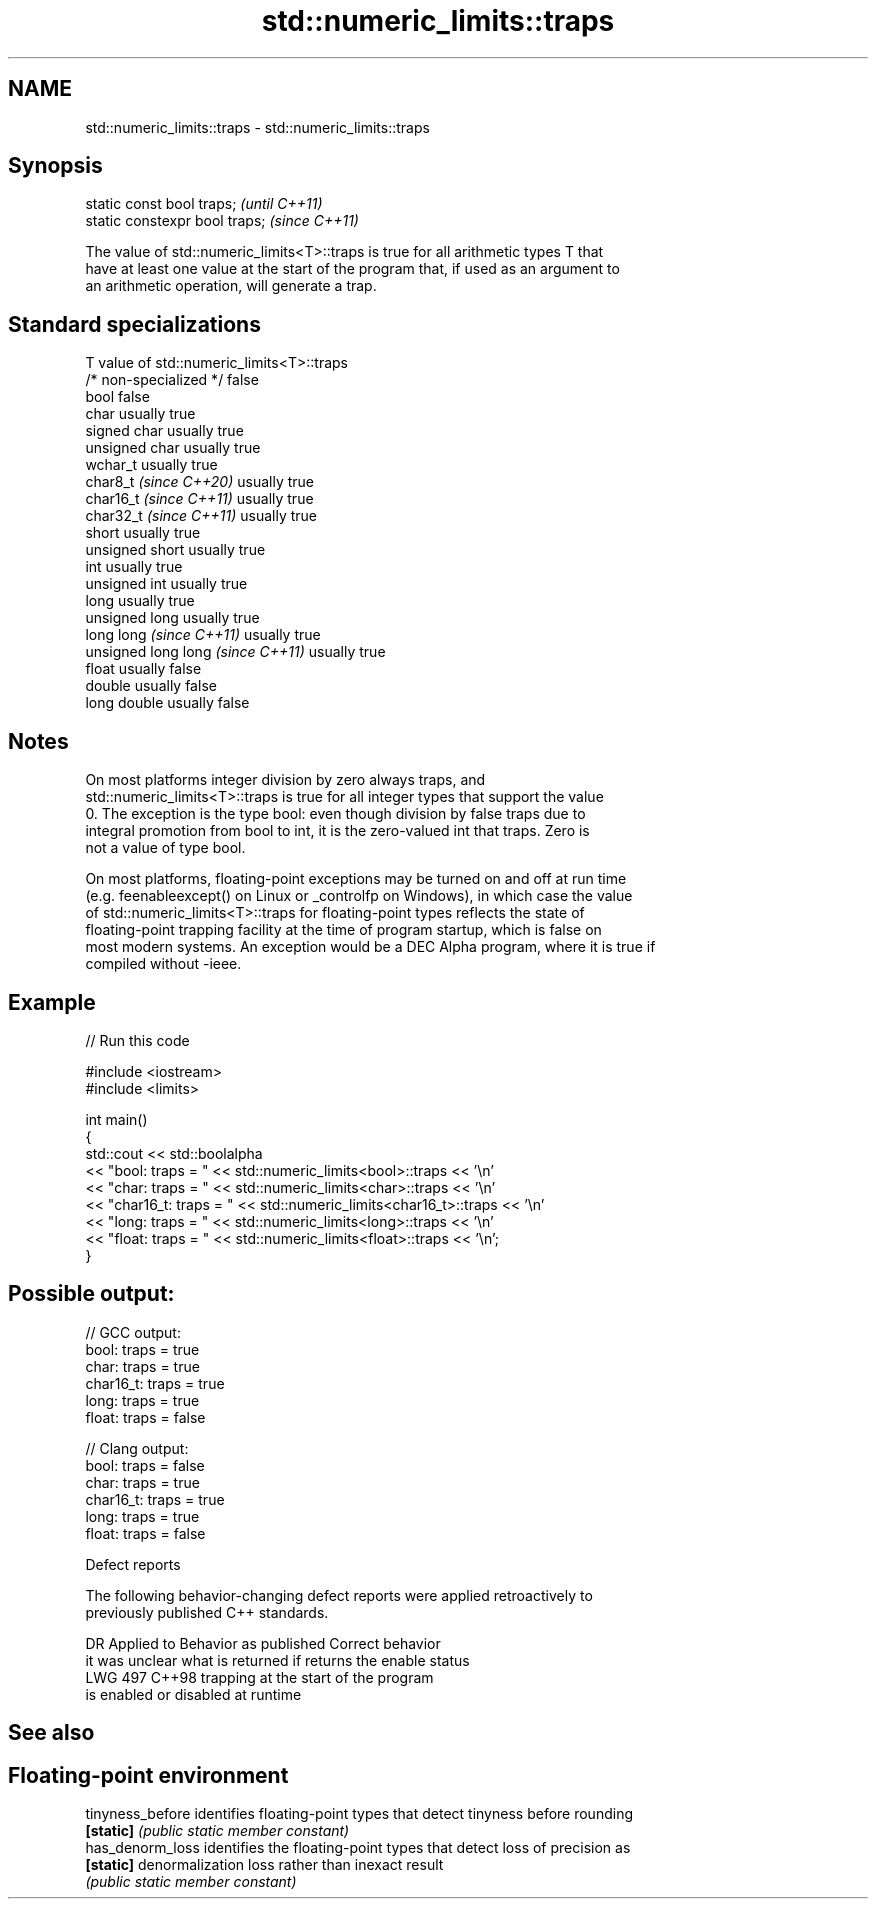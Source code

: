.TH std::numeric_limits::traps 3 "2024.06.10" "http://cppreference.com" "C++ Standard Libary"
.SH NAME
std::numeric_limits::traps \- std::numeric_limits::traps

.SH Synopsis
   static const bool traps;      \fI(until C++11)\fP
   static constexpr bool traps;  \fI(since C++11)\fP

   The value of std::numeric_limits<T>::traps is true for all arithmetic types T that
   have at least one value at the start of the program that, if used as an argument to
   an arithmetic operation, will generate a trap.

.SH Standard specializations

   T                                value of std::numeric_limits<T>::traps
   /* non-specialized */            false
   bool                             false
   char                             usually true
   signed char                      usually true
   unsigned char                    usually true
   wchar_t                          usually true
   char8_t \fI(since C++20)\fP            usually true
   char16_t \fI(since C++11)\fP           usually true
   char32_t \fI(since C++11)\fP           usually true
   short                            usually true
   unsigned short                   usually true
   int                              usually true
   unsigned int                     usually true
   long                             usually true
   unsigned long                    usually true
   long long \fI(since C++11)\fP          usually true
   unsigned long long \fI(since C++11)\fP usually true
   float                            usually false
   double                           usually false
   long double                      usually false

.SH Notes

   On most platforms integer division by zero always traps, and
   std::numeric_limits<T>::traps is true for all integer types that support the value
   0. The exception is the type bool: even though division by false traps due to
   integral promotion from bool to int, it is the zero-valued int that traps. Zero is
   not a value of type bool.

   On most platforms, floating-point exceptions may be turned on and off at run time
   (e.g. feenableexcept() on Linux or _controlfp on Windows), in which case the value
   of std::numeric_limits<T>::traps for floating-point types reflects the state of
   floating-point trapping facility at the time of program startup, which is false on
   most modern systems. An exception would be a DEC Alpha program, where it is true if
   compiled without -ieee.

.SH Example


// Run this code

 #include <iostream>
 #include <limits>

 int main()
 {
     std::cout << std::boolalpha
               << "bool:     traps = " << std::numeric_limits<bool>::traps << '\\n'
               << "char:     traps = " << std::numeric_limits<char>::traps << '\\n'
               << "char16_t: traps = " << std::numeric_limits<char16_t>::traps << '\\n'
               << "long:     traps = " << std::numeric_limits<long>::traps << '\\n'
               << "float:    traps = " << std::numeric_limits<float>::traps << '\\n';
 }

.SH Possible output:

 // GCC output:
 bool:     traps = true
 char:     traps = true
 char16_t: traps = true
 long:     traps = true
 float:    traps = false

 // Clang output:
 bool:     traps = false
 char:     traps = true
 char16_t: traps = true
 long:     traps = true
 float:    traps = false

   Defect reports

   The following behavior-changing defect reports were applied retroactively to
   previously published C++ standards.

     DR    Applied to         Behavior as published              Correct behavior
                      it was unclear what is returned if    returns the enable status
   LWG 497 C++98      trapping                              at the start of the program
                      is enabled or disabled at runtime

.SH See also

.SH Floating-point environment
   tinyness_before identifies floating-point types that detect tinyness before rounding
   \fB[static]\fP        \fI(public static member constant)\fP
   has_denorm_loss identifies the floating-point types that detect loss of precision as
   \fB[static]\fP        denormalization loss rather than inexact result
                   \fI(public static member constant)\fP
